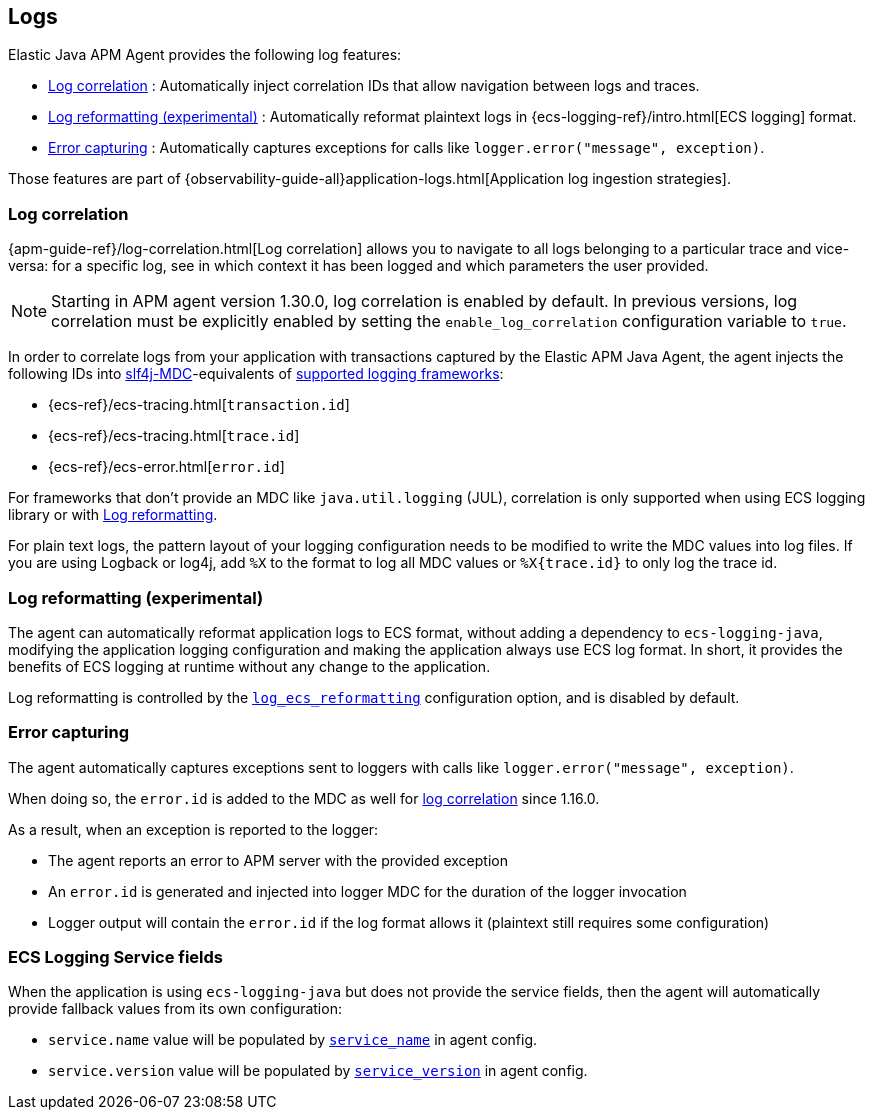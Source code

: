 ifdef::env-github[]
NOTE: For the best reading experience,
please view this documentation at https://www.elastic.co/guide/en/apm/agent/java[elastic.co]
endif::[]

[[logs]]
== Logs

Elastic Java APM Agent provides the following log features:

- <<log-correlation-ids>> : Automatically inject correlation IDs that allow navigation between logs and traces.
- <<log-reformatting>> : Automatically reformat plaintext logs in {ecs-logging-ref}/intro.html[ECS logging] format.
- <<log-error-capturing>> : Automatically captures exceptions for calls like `logger.error("message", exception)`.

Those features are part of {observability-guide-all}application-logs.html[Application log ingestion strategies].

[float]
[[log-correlation-ids]]
=== Log correlation

{apm-guide-ref}/log-correlation.html[Log correlation] allows you to navigate to all logs belonging to a particular trace
and vice-versa: for a specific log, see in which context it has been logged and which parameters the user provided.

NOTE: Starting in APM agent version 1.30.0, log correlation is enabled by default.
In previous versions, log correlation must be explicitly enabled by setting
the `enable_log_correlation` configuration variable to `true`.

In order to correlate logs from your application with transactions captured by the Elastic APM Java Agent,
the agent injects the following IDs into https://www.slf4j.org/api/org/slf4j/MDC.html[slf4j-MDC]-equivalents of
<<supported-logging-frameworks, supported logging frameworks>>:

* {ecs-ref}/ecs-tracing.html[`transaction.id`]
* {ecs-ref}/ecs-tracing.html[`trace.id`]
* {ecs-ref}/ecs-error.html[`error.id`]

For frameworks that don't provide an MDC like `java.util.logging` (JUL), correlation is only supported when using ECS logging library or
with <<log-reformatting, Log reformatting>>.

For plain text logs, the pattern layout of your logging configuration needs to be modified to write the MDC values into
log files. If you are using Logback or log4j, add `%X` to the format to log all MDC values or `%X{trace.id}` to only log the trace id.

[float]
[[log-reformatting]]
=== Log reformatting (experimental)

The agent can automatically reformat application logs to ECS format, without adding a dependency to `ecs-logging-java`, modifying the application
logging configuration and making the application always use ECS log format. In short, it provides the benefits of ECS logging at runtime without any 
change to the application.

Log reformatting is controlled by the <<config-log-ecs-reformatting, `log_ecs_reformatting`>> configuration option, and is disabled by default.

[float]
[[log-error-capturing]]
=== Error capturing

The agent automatically captures exceptions sent to loggers with calls like `logger.error("message", exception)`.

When doing so, the `error.id` is added to the MDC as well for <<log-correlation-ids,log correlation>> since 1.16.0.

As a result, when an exception is reported to the logger:

- The agent reports an error to APM server with the provided exception
- An `error.id` is generated and injected into logger MDC for the duration of the logger invocation
- Logger output will contain the `error.id` if the log format allows it (plaintext still requires some configuration)

[float]
[[ecs-logging-service-fields]]
=== ECS Logging Service fields

When the application is using `ecs-logging-java` but does not provide the service fields, then the agent will
automatically provide fallback values from its own configuration:

- `service.name` value will be populated by <<config-service-name, `service_name`>> in agent config.
- `service.version` value will be populated by <<config-service-version, `service_version`>> in agent config.
